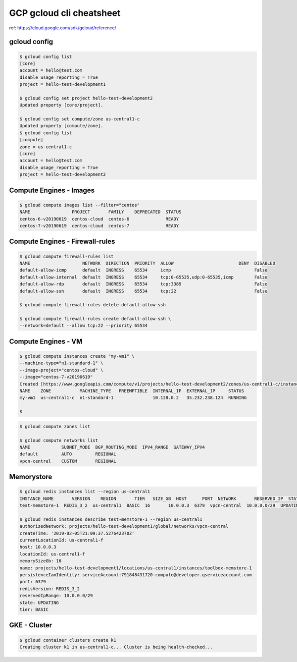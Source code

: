 GCP gcloud cli cheatsheet
=========================

ref: https://cloud.google.com/sdk/gcloud/reference/


gcloud config
--------------

.. code-block:: bash

  $ gcloud config list
  [core]
  account = hello@test.com
  disable_usage_reporting = True
  project = hello-test-development1

  $ gcloud config set project hello-test-development2
  Updated property [core/project].

  $ gcloud config set compute/zone us-central1-c
  Updated property [compute/zone].
  $ gcloud config list
  [compute]
  zone = us-central1-c
  [core]
  account = hello@test.com
  disable_usage_reporting = True
  project = hello-test-development2


Compute Engines - Images
------------------------

.. code-block:: bash

  $ gcloud compute images list --filter="centos"
  NAME                PROJECT       FAMILY    DEPRECATED  STATUS
  centos-6-v20190619  centos-cloud  centos-6              READY
  centos-7-v20190619  centos-cloud  centos-7              READY

Compute Engines - Firewall-rules
--------------------------------

.. code-block:: bash

  $ gcloud compute firewall-rules list
  NAME                    NETWORK  DIRECTION  PRIORITY  ALLOW                         DENY  DISABLED
  default-allow-icmp      default  INGRESS    65534     icmp                                False
  default-allow-internal  default  INGRESS    65534     tcp:0-65535,udp:0-65535,icmp        False
  default-allow-rdp       default  INGRESS    65534     tcp:3389                            False
  default-allow-ssh       default  INGRESS    65534     tcp:22                              False

  $ gcloud compute firewall-rules delete default-allow-ssh

  $ gcloud compute firewall-rules create default-allow-ssh \
  --network=default --allow tcp:22 --priority 65534


Compute Engines - VM
--------------------

.. code-block:: bash

  $ gcloud compute instances create "my-vm1" \
  --machine-type="n1-standard-1" \
  --image-project="centos-cloud" \
  --image="centos-7-v20190619"
  Created [https://www.googleapis.com/compute/v1/projects/hello-test-development2/zones/us-central1-c/instances/my-vm1].
  NAME    ZONE           MACHINE_TYPE   PREEMPTIBLE  INTERNAL_IP  EXTERNAL_IP     STATUS
  my-vm1  us-central1-c  n1-standard-1               10.128.0.2   35.232.238.124  RUNNING

  $

.. code-block:: bash

  $ gcloud compute zones list
  
  $ gcloud compute networks list
  NAME            SUBNET_MODE  BGP_ROUTING_MODE  IPV4_RANGE  GATEWAY_IPV4
  default         AUTO         REGIONAL
  vpcn-central    CUSTOM       REGIONAL
  
  

Memorystore
-----------

.. code-block:: bash

  $ gcloud redis instances list --region us-central1
  INSTANCE_NAME       VERSION    REGION       TIER   SIZE_GB  HOST      PORT  NETWORK       RESERVED_IP  STATUS    CREATE_TIME
  test-memstore-1  REDIS_3_2  us-central1  BASIC  16       10.0.0.3  6379  vpcn-central  10.0.0.0/29  UPDATING  2019-02-05T21:09:37

  $ gcloud redis instances describe test-memstore-1 --region us-central1
  authorizedNetwork: projects/hello-test-development1/global/networks/vpcn-central
  createTime: '2019-02-05T21:09:37.527642370Z'
  currentLocationId: us-central1-f
  host: 10.0.0.3
  locationId: us-central1-f
  memorySizeGb: 16
  name: projects/hello-test-development1/locations/us-central1/instances/toolbox-memstore-1
  persistenceIamIdentity: serviceAccount:791848431720-compute@developer.gserviceaccount.com
  port: 6379
  redisVersion: REDIS_3_2
  reservedIpRange: 10.0.0.0/29
  state: UPDATING
  tier: BASIC



GKE - Cluster
-------------

.. code-block:: bash

  
  $ gcloud container clusters create k1
  Creating cluster k1 in us-central1-c... Cluster is being health-checked...
  
